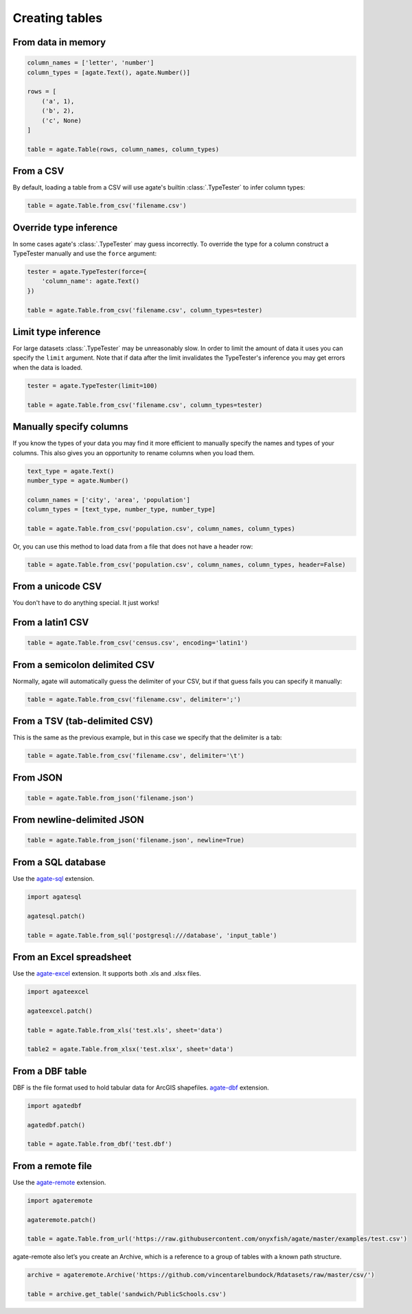 ===============
Creating tables
===============

From data in memory
===================

.. code-block:: python

    column_names = ['letter', 'number']
    column_types = [agate.Text(), agate.Number()]

    rows = [
        ('a', 1),
        ('b', 2),
        ('c', None)
    ]

    table = agate.Table(rows, column_names, column_types)

From a CSV
==========

By default, loading a table from a CSV will use agate's builtin :class:`.TypeTester` to infer column types:

.. code-block:: python

    table = agate.Table.from_csv('filename.csv')

Override type inference
=======================

In some cases agate's :class:`.TypeTester` may guess incorrectly. To override the type for a column construct a TypeTester manually and use the ``force`` argument:

.. code-block:: python

    tester = agate.TypeTester(force={
        'column_name': agate.Text()
    })

    table = agate.Table.from_csv('filename.csv', column_types=tester)

Limit type inference
====================

For large datasets :class:`.TypeTester` may be unreasonably slow. In order to limit the amount of data it uses you can specify the ``limit`` argument. Note that if data after the limit invalidates the TypeTester's inference you may get errors when the data is loaded.

.. code-block:: python

    tester = agate.TypeTester(limit=100)

    table = agate.Table.from_csv('filename.csv', column_types=tester)

Manually specify columns
========================

If you know the types of your data you may find it more efficient to manually specify the names and types of your columns. This also gives you an opportunity to rename columns when you load them.

.. code-block:: python

    text_type = agate.Text()
    number_type = agate.Number()

    column_names = ['city', 'area', 'population']
    column_types = [text_type, number_type, number_type]

    table = agate.Table.from_csv('population.csv', column_names, column_types)

Or, you can use this method to load data from a file that does not have a header row:

.. code-block:: python

    table = agate.Table.from_csv('population.csv', column_names, column_types, header=False)

From a unicode CSV
==================

You don't have to do anything special. It just works!

From a latin1 CSV
=================

.. code-block:: python

    table = agate.Table.from_csv('census.csv', encoding='latin1')

From a semicolon delimited CSV
==============================

Normally, agate will automatically guess the delimiter of your CSV, but if that guess fails you can specify it manually:

.. code-block:: python

    table = agate.Table.from_csv('filename.csv', delimiter=';')

From a TSV (tab-delimited CSV)
==============================

This is the same as the previous example, but in this case we specify that the delimiter is a tab:

.. code-block:: python

    table = agate.Table.from_csv('filename.csv', delimiter='\t')

From JSON
=========

.. code-block:: python

    table = agate.Table.from_json('filename.json')

From newline-delimited JSON
===========================

.. code-block:: python

    table = agate.Table.from_json('filename.json', newline=True)

.. _load_a_table_from_a_sql_database:

From a SQL database
===================

Use the `agate-sql <http://agate-sql.readthedocs.org/>`_ extension.

.. code-block:: python

    import agatesql

    agatesql.patch()

    table = agate.Table.from_sql('postgresql:///database', 'input_table')

From an Excel spreadsheet
=========================

Use the `agate-excel <http://agate-excel.readthedocs.org/>`_ extension. It supports both .xls and .xlsx files.

.. code-block:: python

    import agateexcel

    agateexcel.patch()

    table = agate.Table.from_xls('test.xls', sheet='data')

    table2 = agate.Table.from_xlsx('test.xlsx', sheet='data')

From a DBF table
================

DBF is the file format used to hold tabular data for ArcGIS shapefiles. `agate-dbf <http://agate-dbf.readthedocs.org/>`_ extension.

.. code-block:: python

    import agatedbf

    agatedbf.patch()

    table = agate.Table.from_dbf('test.dbf')

From a remote file
==================

Use the `agate-remote <http://agate-remote.readthedocs.org/>`_ extension.


.. code-block:: python

    import agateremote

    agateremote.patch()

    table = agate.Table.from_url('https://raw.githubusercontent.com/onyxfish/agate/master/examples/test.csv')

agate-remote also let’s you create an Archive, which is a reference to a group of tables with a known path structure.

.. code-block:: python

    archive = agateremote.Archive('https://github.com/vincentarelbundock/Rdatasets/raw/master/csv/')

    table = archive.get_table('sandwich/PublicSchools.csv')
